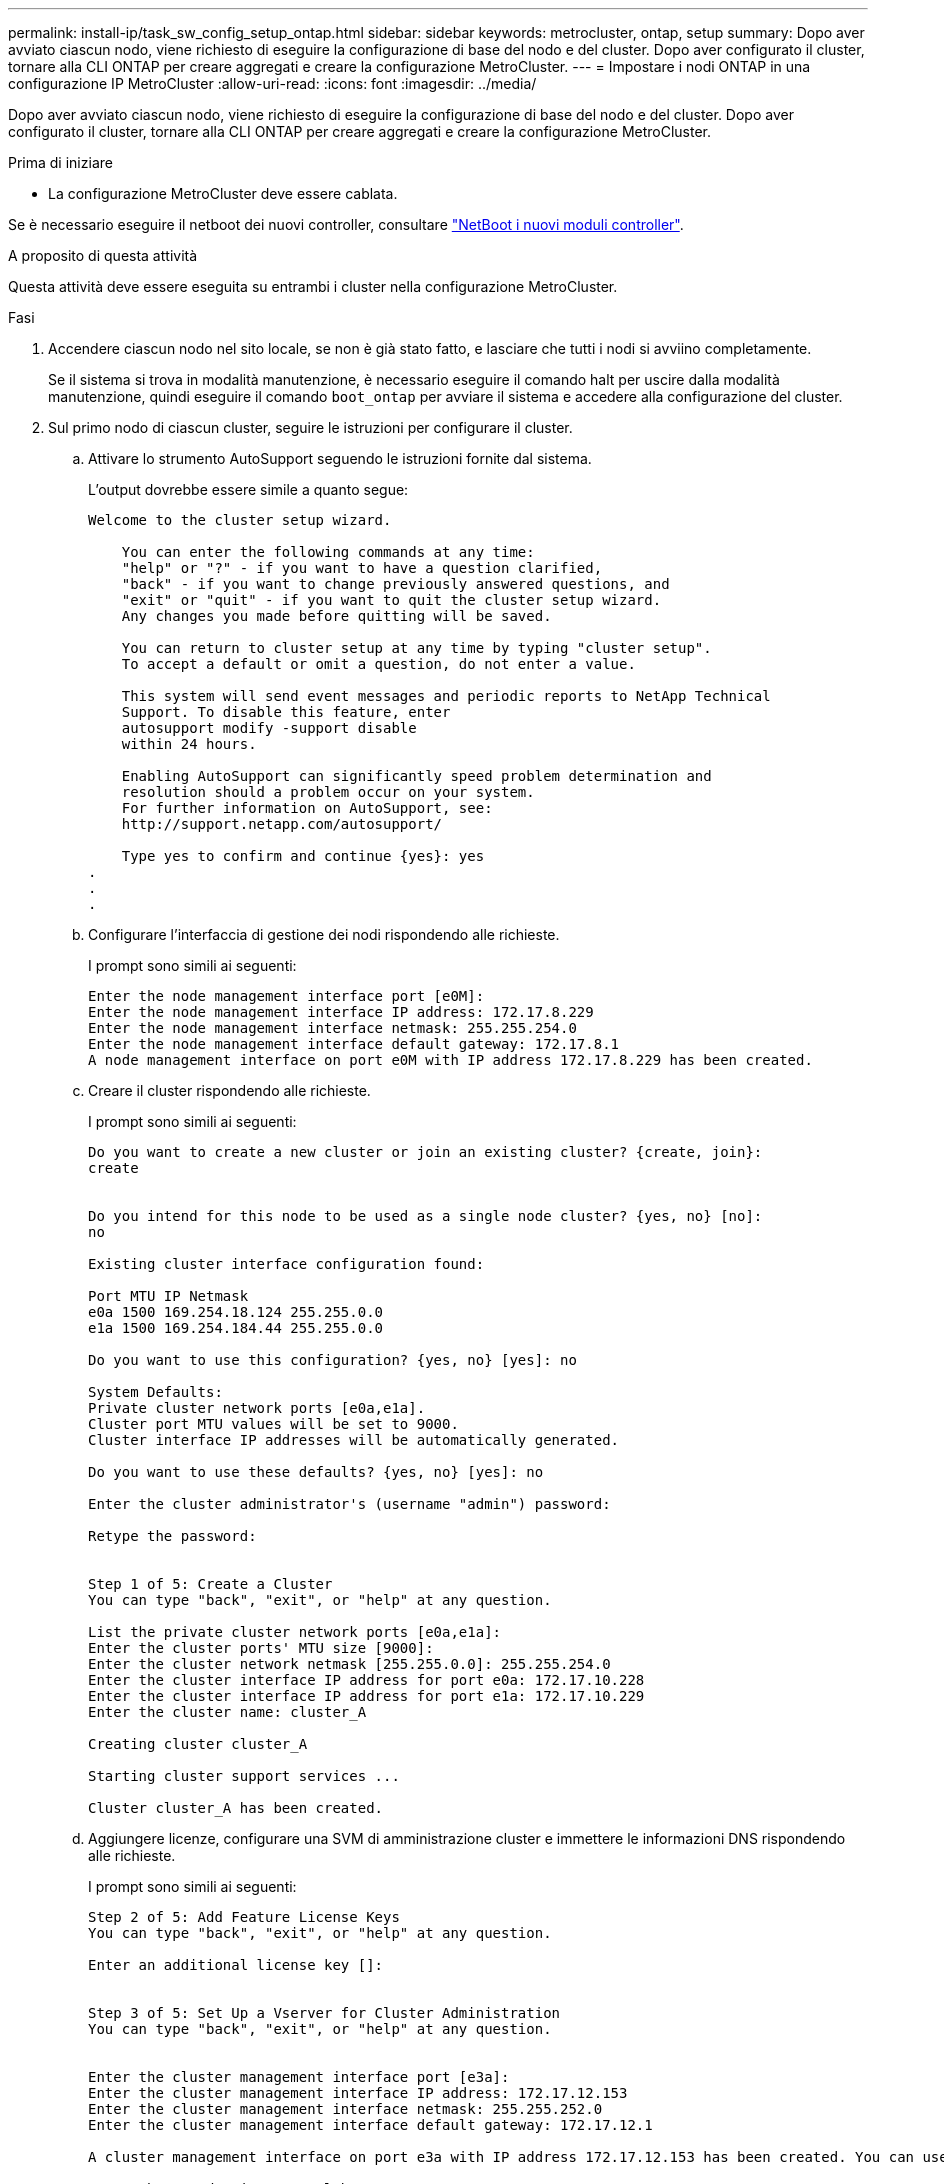 ---
permalink: install-ip/task_sw_config_setup_ontap.html 
sidebar: sidebar 
keywords: metrocluster, ontap, setup 
summary: Dopo aver avviato ciascun nodo, viene richiesto di eseguire la configurazione di base del nodo e del cluster. Dopo aver configurato il cluster, tornare alla CLI ONTAP per creare aggregati e creare la configurazione MetroCluster. 
---
= Impostare i nodi ONTAP in una configurazione IP MetroCluster
:allow-uri-read: 
:icons: font
:imagesdir: ../media/


[role="lead"]
Dopo aver avviato ciascun nodo, viene richiesto di eseguire la configurazione di base del nodo e del cluster. Dopo aver configurato il cluster, tornare alla CLI ONTAP per creare aggregati e creare la configurazione MetroCluster.

.Prima di iniziare
* La configurazione MetroCluster deve essere cablata.


Se è necessario eseguire il netboot dei nuovi controller, consultare link:../upgrade/upgrade-mcc-ip-prepare-system.html#netboot-the-new-controllers["NetBoot i nuovi moduli controller"].

.A proposito di questa attività
Questa attività deve essere eseguita su entrambi i cluster nella configurazione MetroCluster.

.Fasi
. Accendere ciascun nodo nel sito locale, se non è già stato fatto, e lasciare che tutti i nodi si avviino completamente.
+
Se il sistema si trova in modalità manutenzione, è necessario eseguire il comando halt per uscire dalla modalità manutenzione, quindi eseguire il comando `boot_ontap` per avviare il sistema e accedere alla configurazione del cluster.

. Sul primo nodo di ciascun cluster, seguire le istruzioni per configurare il cluster.
+
.. Attivare lo strumento AutoSupport seguendo le istruzioni fornite dal sistema.
+
L'output dovrebbe essere simile a quanto segue:

+
[listing]
----
Welcome to the cluster setup wizard.

    You can enter the following commands at any time:
    "help" or "?" - if you want to have a question clarified,
    "back" - if you want to change previously answered questions, and
    "exit" or "quit" - if you want to quit the cluster setup wizard.
    Any changes you made before quitting will be saved.

    You can return to cluster setup at any time by typing "cluster setup".
    To accept a default or omit a question, do not enter a value.

    This system will send event messages and periodic reports to NetApp Technical
    Support. To disable this feature, enter
    autosupport modify -support disable
    within 24 hours.

    Enabling AutoSupport can significantly speed problem determination and
    resolution should a problem occur on your system.
    For further information on AutoSupport, see:
    http://support.netapp.com/autosupport/

    Type yes to confirm and continue {yes}: yes
.
.
.
----
.. Configurare l'interfaccia di gestione dei nodi rispondendo alle richieste.
+
I prompt sono simili ai seguenti:

+
[listing]
----
Enter the node management interface port [e0M]:
Enter the node management interface IP address: 172.17.8.229
Enter the node management interface netmask: 255.255.254.0
Enter the node management interface default gateway: 172.17.8.1
A node management interface on port e0M with IP address 172.17.8.229 has been created.
----
.. Creare il cluster rispondendo alle richieste.
+
I prompt sono simili ai seguenti:

+
[listing]
----
Do you want to create a new cluster or join an existing cluster? {create, join}:
create


Do you intend for this node to be used as a single node cluster? {yes, no} [no]:
no

Existing cluster interface configuration found:

Port MTU IP Netmask
e0a 1500 169.254.18.124 255.255.0.0
e1a 1500 169.254.184.44 255.255.0.0

Do you want to use this configuration? {yes, no} [yes]: no

System Defaults:
Private cluster network ports [e0a,e1a].
Cluster port MTU values will be set to 9000.
Cluster interface IP addresses will be automatically generated.

Do you want to use these defaults? {yes, no} [yes]: no

Enter the cluster administrator's (username "admin") password:

Retype the password:


Step 1 of 5: Create a Cluster
You can type "back", "exit", or "help" at any question.

List the private cluster network ports [e0a,e1a]:
Enter the cluster ports' MTU size [9000]:
Enter the cluster network netmask [255.255.0.0]: 255.255.254.0
Enter the cluster interface IP address for port e0a: 172.17.10.228
Enter the cluster interface IP address for port e1a: 172.17.10.229
Enter the cluster name: cluster_A

Creating cluster cluster_A

Starting cluster support services ...

Cluster cluster_A has been created.
----
.. Aggiungere licenze, configurare una SVM di amministrazione cluster e immettere le informazioni DNS rispondendo alle richieste.
+
I prompt sono simili ai seguenti:

+
[listing]
----
Step 2 of 5: Add Feature License Keys
You can type "back", "exit", or "help" at any question.

Enter an additional license key []:


Step 3 of 5: Set Up a Vserver for Cluster Administration
You can type "back", "exit", or "help" at any question.


Enter the cluster management interface port [e3a]:
Enter the cluster management interface IP address: 172.17.12.153
Enter the cluster management interface netmask: 255.255.252.0
Enter the cluster management interface default gateway: 172.17.12.1

A cluster management interface on port e3a with IP address 172.17.12.153 has been created. You can use this address to connect to and manage the cluster.

Enter the DNS domain names: lab.netapp.com
Enter the name server IP addresses: 172.19.2.30
DNS lookup for the admin Vserver will use the lab.netapp.com domain.

Step 4 of 5: Configure Storage Failover (SFO)
You can type "back", "exit", or "help" at any question.


SFO will be enabled when the partner joins the cluster.


Step 5 of 5: Set Up the Node
You can type "back", "exit", or "help" at any question.

Where is the controller located []: svl
----
.. Abilitare il failover dello storage e configurare il nodo rispondendo alle richieste.
+
I prompt sono simili ai seguenti:

+
[listing]
----
Step 4 of 5: Configure Storage Failover (SFO)
You can type "back", "exit", or "help" at any question.


SFO will be enabled when the partner joins the cluster.


Step 5 of 5: Set Up the Node
You can type "back", "exit", or "help" at any question.

Where is the controller located []: site_A
----
.. Completare la configurazione del nodo, ma non creare aggregati di dati.
+
Puoi utilizzare ONTAP System Manager puntando il browser web all'indirizzo IP di gestione del cluster (\https://172.17.12.153)., Cluster Management)

+
https://docs.netapp.com/us-en/ontap-sm-classic/online-help-96-97/index.html["Gestione del cluster con Gestore di sistema (ONTAP 9.7 e versioni precedenti)"^]

+
https://docs.netapp.com/us-en/ontap/index.html#about-ontap-system-manager["Gestore di sistema ONTAP (versione 9.7 e successive)"]

.. Configurare il Service Processor (SP):
+
link:https://docs.netapp.com/us-en/ontap/system-admin/sp-bmc-network-config-concept.html["Configurare la rete SP/BMC"^]

+
link:https://docs.netapp.com/us-en/ontap-sm-classic/online-help-96-97/concept_service_processors.html["Utilizza un Service Processor con Gestione di sistema - ONTAP 9.7 e versioni precedenti"^]



. Avviare il controller successivo e unirsi al cluster, seguendo le istruzioni.
. Verificare che i nodi siano configurati in modalità ad alta disponibilità:
+
`storage failover show -fields mode`

+
In caso contrario, è necessario configurare la modalità ha su ciascun nodo, quindi riavviare i nodi:

+
`storage failover modify -mode ha -node localhost`

+
[]
====

NOTE: Lo stato di configurazione previsto di ha e failover dello storage è il seguente:

** La modalità HA è configurata ma il failover dello storage non è abilitato.
** La funzionalità HA Takeover è disattivata.
** Le interfacce HA sono offline.
** La modalità HA, il failover dello storage e le interfacce vengono configurati più avanti nel processo.


====
. Verificare che siano configurate quattro porte come interconnessioni cluster:
+
`network port show`

+
Le interfacce IP di MetroCluster non sono attualmente configurate e non vengono visualizzate nell'output del comando.

+
L'esempio seguente mostra due porte del cluster su Node_A_1:

+
[listing]
----
cluster_A::*> network port show -role cluster



Node: node_A_1

                                                                       Ignore

                                                  Speed(Mbps) Health   Health

Port      IPspace      Broadcast Domain Link MTU  Admin/Oper  Status   Status

--------- ------------ ---------------- ---- ---- ----------- -------- ------

e4a       Cluster      Cluster          up   9000  auto/40000 healthy  false

e4e       Cluster      Cluster          up   9000  auto/40000 healthy  false


Node: node_A_2

                                                                       Ignore

                                                  Speed(Mbps) Health   Health

Port      IPspace      Broadcast Domain Link MTU  Admin/Oper  Status   Status

--------- ------------ ---------------- ---- ---- ----------- -------- ------

e4a       Cluster      Cluster          up   9000  auto/40000 healthy  false

e4e       Cluster      Cluster          up   9000  auto/40000 healthy  false


4 entries were displayed.
----
. Ripetere questi passaggi sul cluster partner.


.Cosa fare in seguito
Tornare all'interfaccia della riga di comando di ONTAP e completare la configurazione di MetroCluster eseguendo le seguenti operazioni.

